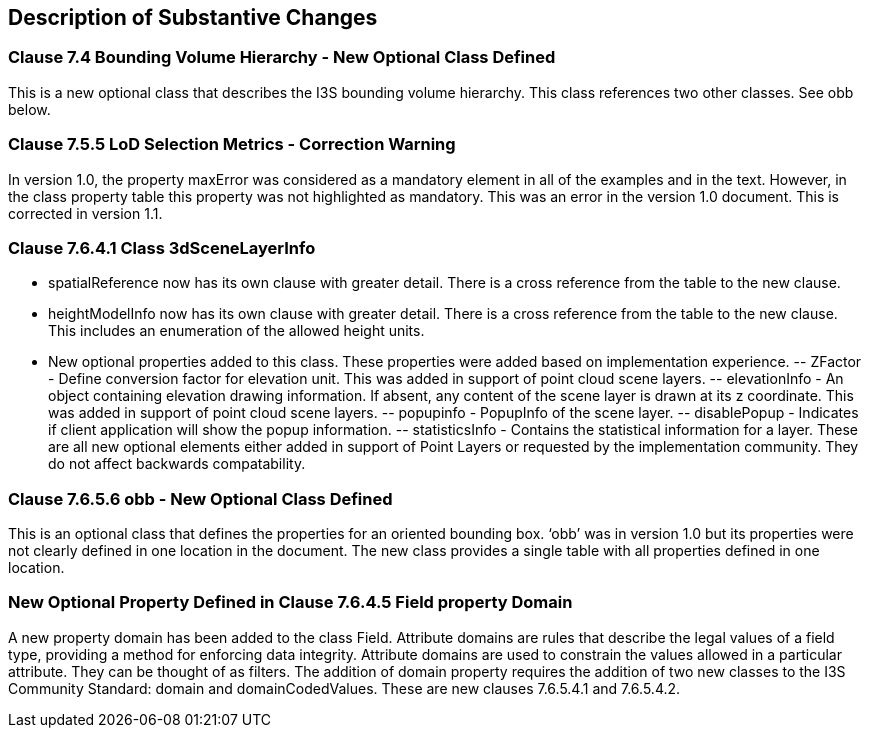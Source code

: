 [[Clause_Substantive]]
== Description of Substantive Changes

=== Clause 7.4 Bounding Volume Hierarchy - New Optional Class Defined 
This is a new optional class that describes the I3S bounding volume hierarchy. This class references two other classes. See obb below.

===  Clause 7.5.5 LoD Selection Metrics - Correction Warning
In version 1.0, the property maxError was considered as a mandatory element in all of the examples and in the text. However, in the class property table this property was not highlighted as mandatory. This was an error in the version 1.0 document. This is corrected in version 1.1.

=== Clause 7.6.4.1 Class 3dSceneLayerInfo
- spatialReference now has its own clause with greater detail. There is a cross reference from the table to the new clause.
- heightModelInfo now has its own clause with greater detail. There is a cross reference from the table to the new clause. This includes an enumeration of the allowed height units.
-	New optional properties added to this class. These properties were added based on implementation experience.
--	ZFactor - Define conversion factor for elevation unit. This was added in support of point cloud scene layers.
--	elevationInfo - An object containing elevation drawing information. If absent, any content of the scene layer is drawn at its z coordinate. This was added in support of point cloud scene layers.
--	popupinfo - PopupInfo of the scene layer.
--	disablePopup - Indicates if client application will show the popup information.
--	statisticsInfo - Contains the statistical information for a layer.
 These are all new optional elements either added in support of Point Layers or requested by the implementation community. They do not affect backwards compatability.
 
===  Clause 7.6.5.6 obb - New Optional Class Defined
This is an optional class that defines the properties for an oriented bounding box. ‘obb’ was in version 1.0 but its properties were not clearly defined in one location in the document. The new class provides a single table with all properties defined in one location.

=== New Optional Property Defined in Clause 7.6.4.5 Field property Domain
A new property domain has been added to the class Field. Attribute domains are rules that describe the legal values of a field type, providing a method for enforcing data integrity. Attribute domains are used to constrain the values allowed in a particular attribute. They can be thought of as filters. The addition of domain property requires the addition of two new classes to the I3S Community Standard: domain and domainCodedValues. These are new clauses 7.6.5.4.1 and 7.6.5.4.2.




